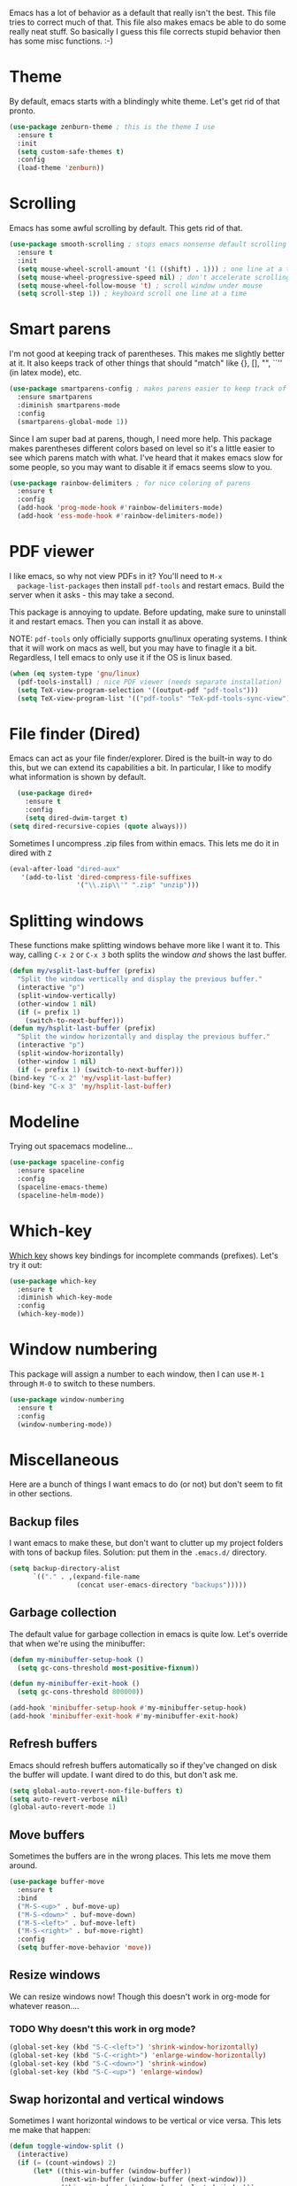 Emacs has a lot of behavior as a default that really isn't the
best. This file tries to correct much of that. This file also makes
emacs be able to do some really neat stuff. So basically I guess this
file corrects stupid behavior then has some misc functions. :-) 
* Theme
  By default, emacs starts with a blindingly white theme. Let's get
  rid of that pronto. 
#+BEGIN_SRC emacs-lisp
  (use-package zenburn-theme ; this is the theme I use
    :ensure t
    :init
    (setq custom-safe-themes t)
    :config
    (load-theme 'zenburn))
#+END_SRC
* Scrolling
  Emacs has some awful scrolling by default. This gets rid of that. 

#+BEGIN_SRC emacs-lisp
  (use-package smooth-scrolling ; stops emacs nonsense default scrolling
    :ensure t
    :init
    (setq mouse-wheel-scroll-amount '(1 ((shift) . 1))) ; one line at a time
    (setq mouse-wheel-progressive-speed nil) ; don't accelerate scrolling
    (setq mouse-wheel-follow-mouse 't) ; scroll window under mouse
    (setq scroll-step 1)) ; keyboard scroll one line at a time

#+END_SRC
* Smart parens
  I'm not good at keeping track of parentheses. This makes me slightly
  better at it. It also keeps track of other things that should
  "match" like {}, [], "", ``'' (in latex mode), etc. 

#+BEGIN_SRC emacs-lisp
  (use-package smartparens-config ; makes parens easier to keep track of
    :ensure smartparens
    :diminish smartparens-mode
    :config
    (smartparens-global-mode 1))

#+END_SRC

Since I am super bad at parens, though, I need more help. This package
makes parentheses different colors based on level so it's a little
easier to see which parens match with what. I've heard that it makes
emacs slow for some people, so you may want to disable it if emacs
seems slow to you. 

#+BEGIN_SRC emacs-lisp
  (use-package rainbow-delimiters ; for nice coloring of parens
    :ensure t
    :config
    (add-hook 'prog-mode-hook #'rainbow-delimiters-mode)
    (add-hook 'ess-mode-hook #'rainbow-delimiters-mode))
#+END_SRC
* PDF viewer
  I like emacs, so why not view PDFs in it? You'll need to ~M-x
  package-list-packages~ then install ~pdf-tools~ and restart
  emacs. Build the server when it asks - this may take a second. 

  This package is annoying to update. Before updating, make sure to
  uninstall it and restart emacs. Then you can install it as above. 

  NOTE: ~pdf-tools~ only officially supports gnu/linux operating
  systems. I think that it will work on macs as well, but you may have
  to finagle it a bit. Regardless, I tell emacs to only use it if the
  OS is linux based. 

#+BEGIN_SRC emacs-lisp 
  (when (eq system-type 'gnu/linux) 
    (pdf-tools-install) ; nice PDF viewer (needs separate installation)
    (setq TeX-view-program-selection '((output-pdf "pdf-tools")))
    (setq TeX-view-program-list '(("pdf-tools" "TeX-pdf-tools-sync-view"))))
#+END_SRC
* File finder (Dired)
  Emacs can act as your file finder/explorer. Dired is the built-in
  way to do this, but we can extend its capabilities a bit. In
  particular, I like to modify what information is shown by default. 

#+BEGIN_SRC emacs-lisp
    (use-package dired+
      :ensure t
      :config
      (setq dired-dwim-target t)
  (setq dired-recursive-copies (quote always)))

#+END_SRC

Sometimes I uncompress .zip files from within emacs. This lets me do
it in dired with ~Z~

#+BEGIN_SRC emacs-lisp
  (eval-after-load "dired-aux"
     '(add-to-list 'dired-compress-file-suffixes 
                   '("\\.zip\\'" ".zip" "unzip")))
#+END_SRC

* Splitting windows
  These functions make splitting windows behave more like I want it
  to. This way, calling ~C-x 2~ or ~C-x 3~ both splits the window
  /and/ shows the last buffer. 

#+BEGIN_SRC emacs-lisp
  (defun my/vsplit-last-buffer (prefix)
    "Split the window vertically and display the previous buffer."
    (interactive "p")
    (split-window-vertically)
    (other-window 1 nil)
    (if (= prefix 1)
      (switch-to-next-buffer)))
  (defun my/hsplit-last-buffer (prefix)
    "Split the window horizontally and display the previous buffer."
    (interactive "p")
    (split-window-horizontally)
    (other-window 1 nil)
    (if (= prefix 1) (switch-to-next-buffer)))
  (bind-key "C-x 2" 'my/vsplit-last-buffer)
  (bind-key "C-x 3" 'my/hsplit-last-buffer)
#+END_SRC

* Modeline
  Trying out spacemacs modeline... 

#+BEGIN_SRC emacs-lisp
  (use-package spaceline-config
    :ensure spaceline
    :config
    (spaceline-emacs-theme)
    (spaceline-helm-mode))
#+END_SRC
* Which-key
  [[https://github.com/justbur/emacs-which-key][Which key]] shows key bindings for incomplete commands (prefixes).
  Let's try it out:

#+BEGIN_SRC emacs-lisp
  (use-package which-key
    :ensure t
    :diminish which-key-mode
    :config
    (which-key-mode))
#+END_SRC

* Window numbering
  This package will assign a number to each window, then I can use
  ~M-1~ through ~M-0~ to switch to these numbers. 

#+BEGIN_SRC emacs-lisp
  (use-package window-numbering
    :ensure t
    :config
    (window-numbering-mode))
#+END_SRC
* Miscellaneous 
  Here are a bunch of things I want emacs to do (or not) but don't
  seem to fit in other sections. 
** Backup files
   I want emacs to make these, but don't want to clutter up my project
   folders with tons of backup files. Solution: put them in the
   ~.emacs.d/~ directory.
#+BEGIN_SRC emacs-lisp
  (setq backup-directory-alist
        `(("." . ,(expand-file-name
                   (concat user-emacs-directory "backups")))))
#+END_SRC
** Garbage collection
The default value for garbage collection in emacs is quite low. Let's
override that when we're using the minibuffer:

#+BEGIN_SRC emacs-lisp
  (defun my-minibuffer-setup-hook ()
    (setq gc-cons-threshold most-positive-fixnum))

  (defun my-minibuffer-exit-hook ()
    (setq gc-cons-threshold 800000))

  (add-hook 'minibuffer-setup-hook #'my-minibuffer-setup-hook)
  (add-hook 'minibuffer-exit-hook #'my-minibuffer-exit-hook)

#+END_SRC
** Refresh buffers
   Emacs should refresh buffers automatically so if they've changed on
   disk the buffer will update. I want dired to do this, but don't ask
   me. 

#+BEGIN_SRC emacs-lisp
  (setq global-auto-revert-non-file-buffers t)
  (setq auto-revert-verbose nil)
  (global-auto-revert-mode 1)
#+END_SRC
** Move buffers
   Sometimes the buffers are in the wrong places. This lets me move
   them around. 

#+BEGIN_SRC emacs-lisp
  (use-package buffer-move
    :ensure t
    :bind
    ("M-S-<up>" . buf-move-up)
    ("M-S-<down>" . buf-move-down)
    ("M-S-<left>" . buf-move-left)
    ("M-S-<right>" . buf-move-right)
    :config
    (setq buffer-move-behavior 'move))
#+END_SRC
** Resize windows
   We can resize windows now! Though this doesn't work in org-mode for
   whatever reason.... 
*** TODO Why doesn't this work in org mode? 
#+BEGIN_SRC emacs-lisp
  (global-set-key (kbd "S-C-<left>") 'shrink-window-horizontally)
  (global-set-key (kbd "S-C-<right>") 'enlarge-window-horizontally)
  (global-set-key (kbd "S-C-<down>") 'shrink-window)
  (global-set-key (kbd "S-C-<up>") 'enlarge-window)
#+END_SRC
** Swap horizontal and vertical windows
Sometimes I want horizontal windows to be vertical or vice versa. This
lets me make that happen:

#+BEGIN_SRC emacs-lisp
  (defun toggle-window-split ()
    (interactive)
    (if (= (count-windows) 2)
        (let* ((this-win-buffer (window-buffer))
               (next-win-buffer (window-buffer (next-window)))
               (this-win-edges (window-edges (selected-window)))
               (next-win-edges (window-edges (next-window)))
               (this-win-2nd (not (and (<= (car this-win-edges)
                                           (car next-win-edges))
                                       (<= (cadr this-win-edges)
                                           (cadr next-win-edges)))))
               (splitter
                (if (= (car this-win-edges)
                       (car (window-edges (next-window))))
                    'split-window-horizontally
                  'split-window-vertically)))
          (delete-other-windows)
          (let ((first-win (selected-window)))
            (funcall splitter)
            (if this-win-2nd (other-window 1))
            (set-window-buffer (selected-window) this-win-buffer)
            (set-window-buffer (next-window) next-win-buffer)
            (select-window first-win)
            (if this-win-2nd (other-window 1))))))
#+END_SRC

** Move around quickly
You can ~C-n~ and whatnot to go by line, but sometimes I want to move
a bit more quickly than that. Using ~C-S-n~ will now let me: 

#+BEGIN_SRC emacs-lisp
  (global-set-key (kbd "C-S-n")
                  (lambda ()
                    (interactive)
                    (ignore-errors (next-line 5))))

  (global-set-key (kbd "C-S-p")
                  (lambda ()
                    (interactive)
                    (ignore-errors (previous-line 5))))

  (global-set-key (kbd "C-S-f")
                  (lambda ()
                    (interactive)
                    (ignore-errors (forward-char 5))))

  (global-set-key (kbd "C-S-b")
                  (lambda ()
                    (interactive)
                    (ignore-errors (backward-char 5))))
#+END_SRC
** Better defaults 
   This is inspired by the [[https://github.com/technomancy/better-defaults][better defaults]] package, but I don't like
   everything in there. 

   Originally, ~C-z~ minimizes emacs. That's stupid, so let's make it
   undo instead like a sane person. 

#+BEGIN_SRC emacs-lisp
  (global-set-key (kbd "C-z") 'undo)
#+END_SRC

We can also bind ~C-+~ and ~C--~ to increase and decrease text
size. Watch out - you need to remember to press shift to get the plus
symbol. 

#+BEGIN_SRC emacs-lisp
  (define-key global-map (kbd "C-+") 'text-scale-increase) ; C-+ increases font size
  (define-key global-map (kbd "C--") 'text-scale-decrease) ; C-- decreases font size
#+END_SRC

Yes, please save my place when opening/closing files: 
#+BEGIN_SRC emacs-lis
  (require 'saveplace)
  (setq-default save-place t)
#+END_SRC

I like having the menu-bar, but not if I'm in terminal. I don't really
want the toolbar or the scroll bars, though. 
#+BEGIN_SRC emacs-lisp
  (if window-system 
      (menu-bar-mode t)
      (menu-bar-mode -1))
  (when (fboundp 'tool-bar-mode)
    (tool-bar-mode -1))
  (when (fboundp 'scroll-bar-mode)
    (scroll-bar-mode -1))
#+END_SRC

Don't ever use tabs. Always use spaces. 
#+BEGIN_SRC emacs-lisp
  (setq-default indent-tabs-mode nil)
#+END_SRC

   Emacs "kills" and "yanks" instead of cutting and pasting. Using
   this, we can ~C-w~ and that will kill the active region (whatever
   you have selected). If you haven't selected anything, it'll kill
   the line it's on. 
#+BEGIN_SRC emacs-lisp
  ;; http://emacs-fu.blogspot.co.uk/2009/11/copying-lines-without-selecting-them.html
  (defadvice kill-region (before slick-cut activate compile)
    "When called interactively with no active region, kill a single line instead."
    (interactive
     (if mark-active (list (region-beginning) (region-end))
       (list (line-beginning-position)
             (line-beginning-position 2)))))
#+END_SRC

   This will set the frame name to the name of the file, so you can
   see what file you've got selected in the menu bar. 

#+BEGIN_SRC emacs-lisp
  (setq frame-title-format
    '("Emacs - " (buffer-file-name "%f"
      (dired-directory dired-directory "%b"))))
#+END_SRC

   This will let you go to the first non-whitespace character on a
   line with ~C-a~. Pressing it again will take you to the beginning
   of line. 
#+BEGIN_SRC emacs-lisp
  (defun my/smarter-move-beginning-of-line (arg)
    "Move point back to indentation of beginning of line.

  Move point to the first non-whitespace character on this line.
  If point is already there, move to the beginning of the line.
  Effectively toggle between the first non-whitespace character and
  the beginning of the line.

  If ARG is not nil or 1, move forward ARG - 1 lines first.  If
  point reaches the beginning or end of the buffer, stop there."
    (interactive "^p")
    (setq arg (or arg 1))

    ;; Move lines first
    (when (/= arg 1)
      (let ((line-move-visual nil))
        (forward-line (1- arg))))

    (let ((orig-point (point)))
      (back-to-indentation)
      (when (= orig-point (point))
        (move-beginning-of-line 1))))

  (global-set-key [remap move-beginning-of-line]
                  'my/smarter-move-beginning-of-line)
  (global-set-key (kbd "C-a") 'my/smarter-move-beginning-of-line)
#+END_SRC

We can also define ~C-M-<backspace>~ to kill back to the first
non-whitespace character on a line: 

#+BEGIN_SRC emacs-lisp
  (defun sanityinc/kill-back-to-indentation ()
    "Kill from point back to the first non-whitespace character on the line."
    (interactive)
    (let ((prev-pos (point)))
      (back-to-indentation)
      (kill-region (point) prev-pos)))

  (bind-key "C-M-<backspace>" 'sanityinc/kill-back-to-indentation)
#+END_SRC

Because I'm lazy, I want to just type y or n instead of spelling out
yes/no. 

#+BEGIN_SRC emacs-lisp
  (fset 'yes-or-no-p 'y-or-n-p)
#+END_SRC

We can use shift-mouse for selecting from point:

#+BEGIN_SRC emacs-lisp
  (define-key global-map (kbd "<S-down-mouse-1>") 'mouse-save-then-kill)

#+END_SRC

Better search defaults:

#+BEGIN_SRC emacs-lisp
  (global-set-key (kbd "C-s") 'isearch-forward-regexp)
  (global-set-key (kbd "C-r") 'isearch-backward-regexp)
  (global-set-key (kbd "C-M-s") 'isearch-forward)
  (global-set-key (kbd "C-M-r") 'isearch-backward)
#+END_SRC

A few final modifications: 

#+BEGIN_SRC emacs-lisp
  (setq x-select-enable-clipboard t
        x-select-enable-primary t
          save-interprogram-paste-before-kill t
          apropos-do-all t
          mouse-yank-at-point t
          require-final-newline t
          visible-bell t
          load-prefer-newer t
          ediff-window-setup-function 'ediff-setup-windows-plain
          save-place-file (concat user-emacs-directory "places")
          backup-directory-alist `(("." . ,(concat user-emacs-directory
                                                   "backups"))))
#+END_SRC
